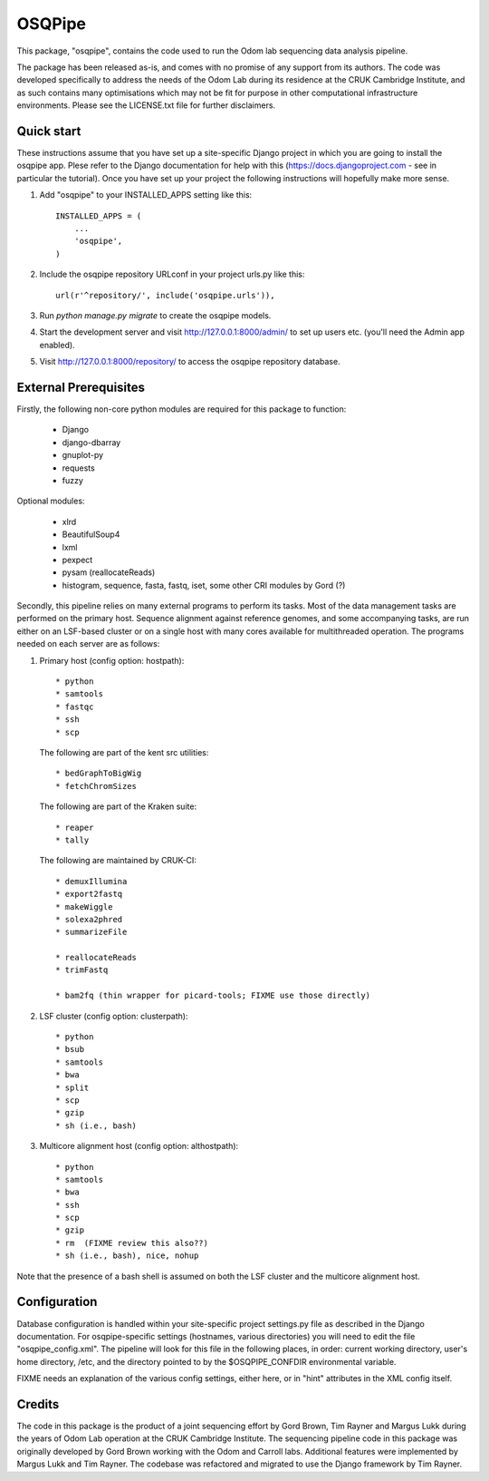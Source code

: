 =======
OSQPipe
=======

This package, "osqpipe", contains the code used to run the Odom lab
sequencing data analysis pipeline.

The package has been released as-is, and comes with no promise of any
support from its authors. The code was developed specifically to
address the needs of the Odom Lab during its residence at the CRUK
Cambridge Institute, and as such contains many optimisations which may
not be fit for purpose in other computational infrastructure
environments. Please see the LICENSE.txt file for further disclaimers.

Quick start
-----------

These instructions assume that you have set up a site-specific Django
project in which you are going to install the osqpipe app. Plese
refer to the Django documentation for help with this
(https://docs.djangoproject.com - see in particular the
tutorial). Once you have set up your project the following
instructions will hopefully make more sense.

1. Add "osqpipe" to your INSTALLED_APPS setting like this::

    INSTALLED_APPS = (
        ...
        'osqpipe',
    )

2. Include the osqpipe repository URLconf in your project urls.py like this::

    url(r'^repository/', include('osqpipe.urls')),

3. Run `python manage.py migrate` to create the osqpipe models.

4. Start the development server and visit http://127.0.0.1:8000/admin/
   to set up users etc. (you'll need the Admin app enabled).

5. Visit http://127.0.0.1:8000/repository/ to access the osqpipe repository database.

External Prerequisites
----------------------

Firstly, the following non-core python modules are required for this
package to function:

   * Django
   * django-dbarray
   * gnuplot-py
   * requests
   * fuzzy

Optional modules:

   * xlrd
   * BeautifulSoup4
   * lxml
   * pexpect
   * pysam (reallocateReads)
   * histogram, sequence, fasta, fastq, iset, some other CRI modules by Gord (?)

Secondly, this pipeline relies on many external programs to perform
its tasks. Most of the data management tasks are performed on the
primary host. Sequence alignment against reference genomes, and some
accompanying tasks, are run either on an LSF-based cluster or on a
single host with many cores available for multithreaded operation. The
programs needed on each server are as follows:

1. Primary host (config option: hostpath)::

   * python
   * samtools
   * fastqc
   * ssh
   * scp

   The following are part of the kent src utilities::

      * bedGraphToBigWig
      * fetchChromSizes

   The following are part of the Kraken suite::

      * reaper
      * tally

   The following are maintained by CRUK-CI::
   
      * demuxIllumina
      * export2fastq
      * makeWiggle
      * solexa2phred
      * summarizeFile

      * reallocateReads
      * trimFastq
      
      * bam2fq (thin wrapper for picard-tools; FIXME use those directly)

2. LSF cluster (config option: clusterpath)::

   * python
   * bsub
   * samtools
   * bwa
   * split
   * scp
   * gzip
   * sh (i.e., bash)

3. Multicore alignment host (config option: althostpath)::

   * python
   * samtools
   * bwa
   * ssh
   * scp
   * gzip
   * rm  (FIXME review this also??)
   * sh (i.e., bash), nice, nohup

Note that the presence of a bash shell is assumed on both the LSF
cluster and the multicore alignment host.

Configuration
-------------

Database configuration is handled within your site-specific project
settings.py file as described in the Django documentation. For
osqpipe-specific settings (hostnames, various directories) you will
need to edit the file "osqpipe_config.xml". The pipeline will look
for this file in the following places, in order: current working
directory, user's home directory, /etc, and the directory pointed to
by the $OSQPIPE_CONFDIR environmental variable.

FIXME needs an explanation of the various config settings, either
here, or in "hint" attributes in the XML config itself.

Credits
-------

The code in this package is the product of a joint sequencing effort
by Gord Brown, Tim Rayner and Margus Lukk during the years of Odom Lab
operation at the CRUK Cambridge Institute. The sequencing pipeline
code in this package was originally developed by Gord Brown working
with the Odom and Carroll labs. Additional features were implemented
by Margus Lukk and Tim Rayner. The codebase was refactored and
migrated to use the Django framework by Tim Rayner.
